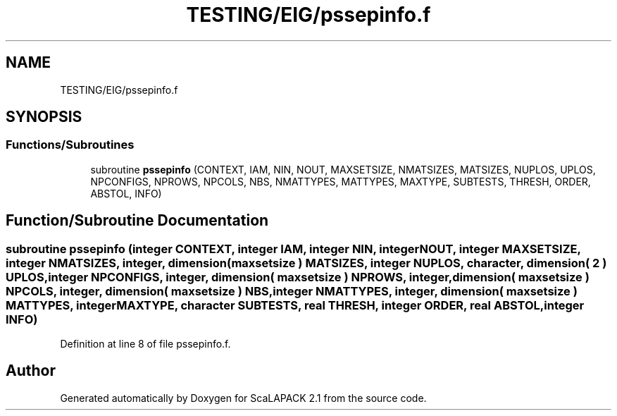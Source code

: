 .TH "TESTING/EIG/pssepinfo.f" 3 "Sat Nov 16 2019" "Version 2.1" "ScaLAPACK 2.1" \" -*- nroff -*-
.ad l
.nh
.SH NAME
TESTING/EIG/pssepinfo.f
.SH SYNOPSIS
.br
.PP
.SS "Functions/Subroutines"

.in +1c
.ti -1c
.RI "subroutine \fBpssepinfo\fP (CONTEXT, IAM, NIN, NOUT, MAXSETSIZE, NMATSIZES, MATSIZES, NUPLOS, UPLOS, NPCONFIGS, NPROWS, NPCOLS, NBS, NMATTYPES, MATTYPES, MAXTYPE, SUBTESTS, THRESH, ORDER, ABSTOL, INFO)"
.br
.in -1c
.SH "Function/Subroutine Documentation"
.PP 
.SS "subroutine pssepinfo (integer CONTEXT, integer IAM, integer NIN, integer NOUT, integer MAXSETSIZE, integer NMATSIZES, integer, dimension( maxsetsize ) MATSIZES, integer NUPLOS, character, dimension( 2 ) UPLOS, integer NPCONFIGS, integer, dimension( maxsetsize ) NPROWS, integer, dimension( maxsetsize ) NPCOLS, integer, dimension( maxsetsize ) NBS, integer NMATTYPES, integer, dimension( maxsetsize ) MATTYPES, integer MAXTYPE, character SUBTESTS, real THRESH, integer ORDER, real ABSTOL, integer INFO)"

.PP
Definition at line 8 of file pssepinfo\&.f\&.
.SH "Author"
.PP 
Generated automatically by Doxygen for ScaLAPACK 2\&.1 from the source code\&.
